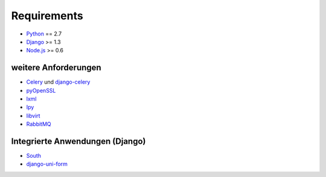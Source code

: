 ============
Requirements
============

- Python_ == 2.7
- Django_ >= 1.3
- Node.js_ >= 0.6

.. _Python: http://www.python.org/
.. _Django: http://www.djangoproject.com/
.. _Node.js: http://www.nodejs.org

weitere Anforderungen
---------------------

- Celery_ und django-celery_
- pyOpenSSL_
- lxml_
- Ipy_
- libvirt_
- RabbitMQ_

.. _Celery: http://celeryproject.org/
.. _django-celery: http://docs.celeryproject.org/en/latest/django/index.html
.. _pyOpenSSL: http://packages.python.org/pyOpenSSL/
.. _lxml: http://lxml.de/
.. _Ipy: http://c0re.23.nu/c0de/IPy/
.. _libvirt: http://libvirt.org/
.. _RabbitMQ: http://www.rabbitmq.com/

Integrierte Anwendungen (Django)
--------------------------------

- South_
- django-uni-form_

.. _South: http://south.aeracode.org/
.. _django-uni-form: http://django-uni-form.rtfd.org/

